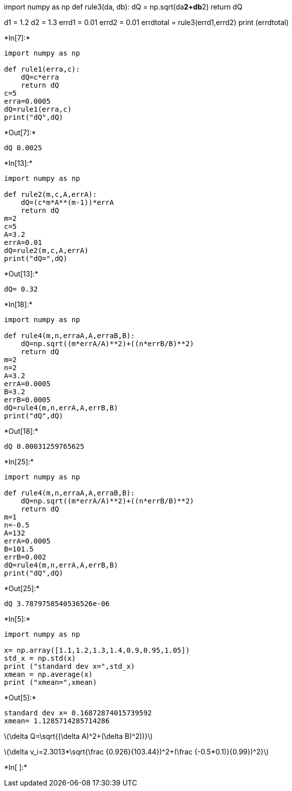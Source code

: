 import numpy as np def rule3(da, db): dQ = np.sqrt(da**2+db**2) return
dQ

d1 = 1.2 d2 = 1.3 errd1 = 0.01 errd2 = 0.01 errdtotal =
rule3(errd1,errd2) print (errdtotal)


+*In[7]:*+
[source, ipython3]
----
import numpy as np

def rule1(erra,c):
    dQ=c*erra
    return dQ
c=5
erra=0.0005
dQ=rule1(erra,c)
print("dQ",dQ)
----


+*Out[7]:*+
----
dQ 0.0025
----


+*In[13]:*+
[source, ipython3]
----
import numpy as np

def rule2(m,c,A,errA):
    dQ=(c*m*A**(m-1))*errA
    return dQ
m=2
c=5
A=3.2
errA=0.01
dQ=rule2(m,c,A,errA)
print("dQ=",dQ)
----


+*Out[13]:*+
----
dQ= 0.32
----


+*In[18]:*+
[source, ipython3]
----
import numpy as np

def rule4(m,n,erraA,A,erraB,B):
    dQ=np.sqrt((m*errA/A)**2)+((n*errB/B)**2)
    return dQ
m=2
n=2
A=3.2
errA=0.0005
B=3.2
errB=0.0005
dQ=rule4(m,n,errA,A,errB,B)
print("dQ",dQ)
----


+*Out[18]:*+
----
dQ 0.00031259765625
----


+*In[25]:*+
[source, ipython3]
----
import numpy as np

def rule4(m,n,erraA,A,erraB,B):
    dQ=np.sqrt((m*errA/A)**2)+((n*errB/B)**2)
    return dQ
m=1
n=-0.5
A=132
errA=0.0005
B=101.5
errB=0.002
dQ=rule4(m,n,errA,A,errB,B)
print("dQ",dQ)
----


+*Out[25]:*+
----
dQ 3.7879758540536526e-06
----


+*In[5]:*+
[source, ipython3]
----
import numpy as np

x= np.array([1.1,1.2,1.3,1.4,0.9,0.95,1.05])
std_x = np.std(x)
print ("standard dev x=",std_x)
xmean = np.average(x)
print ("xmean=",xmean)
----


+*Out[5]:*+
----
standard dev x= 0.16872874015739592
xmean= 1.1285714285714286
----

latexmath:[$\delta Q=\sqrt{(\delta A)^2+(\delta B)^2))}$]

latexmath:[$\delta v_i=2.3013*\sqrt{\frac {0.926}{103.44})^2+(\frac {-0.5*0.1)}{0.99})^2}$]


+*In[ ]:*+
[source, ipython3]
----

----
